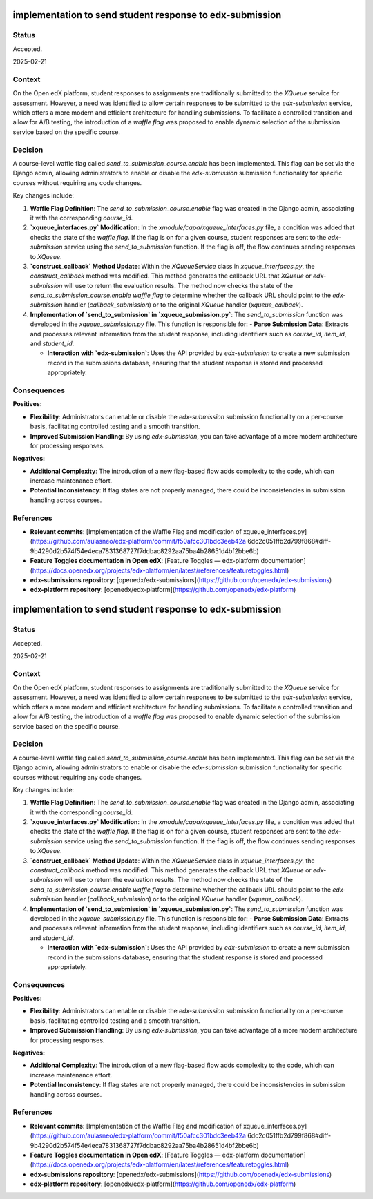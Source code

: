 #########################################################
implementation to send student response to edx-submission
#########################################################

Status
******

Accepted.

2025-02-21

Context
*******

On the Open edX platform, student responses to assignments are traditionally submitted to the `XQueue` service for assessment. However, a need was identified to allow certain responses to be submitted to the `edx-submission` service, which offers a more modern and efficient architecture for handling submissions. To facilitate a controlled transition and allow for A/B testing, the introduction of a *waffle flag* was proposed to enable dynamic selection of the submission service based on the specific course.

Decision
********

A course-level waffle flag called `send_to_submission_course.enable` has been implemented. This flag can be set via the Django admin, allowing administrators to enable or disable the `edx-submission` submission functionality for specific courses without requiring any code changes.

Key changes include:

1. **Waffle Flag Definition**: The `send_to_submission_course.enable` flag was created in the Django admin, associating it with the corresponding `course_id`.

2. **`xqueue_interfaces.py` Modification**: In the `xmodule/capa/xqueue_interfaces.py` file, a condition was added that checks the state of the *waffle flag*. If the flag is on for a given course, student responses are sent to the `edx-submission` service using the `send_to_submission` function. If the flag is off, the flow continues sending responses to `XQueue`.

3. **`construct_callback` Method Update**: Within the `XQueueService` class in `xqueue_interfaces.py`, the `construct_callback` method was modified. This method generates the callback URL that `XQueue` or `edx-submission` will use to return the evaluation results. The method now checks the state of the `send_to_submission_course.enable` *waffle flag* to determine whether the callback URL should point to the `edx-submission` handler (`callback_submission`) or to the original `XQueue` handler (`xqueue_callback`).

4. **Implementation of `send_to_submission` in `xqueue_submission.py`**: The `send_to_submission` function was developed in the `xqueue_submission.py` file. This function is responsible for:
   - **Parse Submission Data**: Extracts and processes relevant information from the student response, including identifiers such as `course_id`, `item_id`, and `student_id`.
   
   - **Interaction with `edx-submission`**: Uses the API provided by `edx-submission` to create a new submission record in the submissions database, ensuring that the student response is stored and processed appropriately.

Consequences
************

**Positives:**

- **Flexibility**: Administrators can enable or disable the `edx-submission` submission functionality on a per-course basis, facilitating controlled testing and a smooth transition.

- **Improved Submission Handling**: By using `edx-submission`, you can take advantage of a more modern architecture for processing responses.

**Negatives:**

- **Additional Complexity**: The introduction of a new flag-based flow adds complexity to the code, which can increase maintenance effort.

- **Potential Inconsistency**: If flag states are not properly managed, there could be inconsistencies in submission handling across courses.

References
**********

- **Relevant commits**: [Implementation of the Waffle Flag and modification of xqueue_interfaces.py](https://github.com/aulasneo/edx-platform/commit/f50afcc301bdc3eeb42a 6dc2c051ffb2d799f868#diff-9b4290d2b574f54e4eca7831368727f7ddbac8292aa75ba4b28651d4bf2bbe6b)

- **Feature Toggles documentation in Open edX**: [Feature Toggles — edx-platform documentation](https://docs.openedx.org/projects/edx-platform/en/latest/references/featuretoggles.html)

- **edx-submissions repository**: [openedx/edx-submissions](https://github.com/openedx/edx-submissions)

- **edx-platform repository**: [openedx/edx-platform](https://github.com/openedx/edx-platform)
#########################################################
implementation to send student response to edx-submission
#########################################################

Status
******

Accepted.

2025-02-21

Context
*******

On the Open edX platform, student responses to assignments are traditionally submitted to the `XQueue` service for assessment. However, a need was identified to allow certain responses to be submitted to the `edx-submission` service, which offers a more modern and efficient architecture for handling submissions. To facilitate a controlled transition and allow for A/B testing, the introduction of a *waffle flag* was proposed to enable dynamic selection of the submission service based on the specific course.

Decision
********

A course-level waffle flag called `send_to_submission_course.enable` has been implemented. This flag can be set via the Django admin, allowing administrators to enable or disable the `edx-submission` submission functionality for specific courses without requiring any code changes.

Key changes include:

1. **Waffle Flag Definition**: The `send_to_submission_course.enable` flag was created in the Django admin, associating it with the corresponding `course_id`.

2. **`xqueue_interfaces.py` Modification**: In the `xmodule/capa/xqueue_interfaces.py` file, a condition was added that checks the state of the *waffle flag*. If the flag is on for a given course, student responses are sent to the `edx-submission` service using the `send_to_submission` function. If the flag is off, the flow continues sending responses to `XQueue`.

3. **`construct_callback` Method Update**: Within the `XQueueService` class in `xqueue_interfaces.py`, the `construct_callback` method was modified. This method generates the callback URL that `XQueue` or `edx-submission` will use to return the evaluation results. The method now checks the state of the `send_to_submission_course.enable` *waffle flag* to determine whether the callback URL should point to the `edx-submission` handler (`callback_submission`) or to the original `XQueue` handler (`xqueue_callback`).

4. **Implementation of `send_to_submission` in `xqueue_submission.py`**: The `send_to_submission` function was developed in the `xqueue_submission.py` file. This function is responsible for:
   - **Parse Submission Data**: Extracts and processes relevant information from the student response, including identifiers such as `course_id`, `item_id`, and `student_id`.
   
   - **Interaction with `edx-submission`**: Uses the API provided by `edx-submission` to create a new submission record in the submissions database, ensuring that the student response is stored and processed appropriately.

Consequences
************

**Positives:**

- **Flexibility**: Administrators can enable or disable the `edx-submission` submission functionality on a per-course basis, facilitating controlled testing and a smooth transition.

- **Improved Submission Handling**: By using `edx-submission`, you can take advantage of a more modern architecture for processing responses.

**Negatives:**

- **Additional Complexity**: The introduction of a new flag-based flow adds complexity to the code, which can increase maintenance effort.

- **Potential Inconsistency**: If flag states are not properly managed, there could be inconsistencies in submission handling across courses.

References
**********

- **Relevant commits**: [Implementation of the Waffle Flag and modification of xqueue_interfaces.py](https://github.com/aulasneo/edx-platform/commit/f50afcc301bdc3eeb42a 6dc2c051ffb2d799f868#diff-9b4290d2b574f54e4eca7831368727f7ddbac8292aa75ba4b28651d4bf2bbe6b)

- **Feature Toggles documentation in Open edX**: [Feature Toggles — edx-platform documentation](https://docs.openedx.org/projects/edx-platform/en/latest/references/featuretoggles.html)

- **edx-submissions repository**: [openedx/edx-submissions](https://github.com/openedx/edx-submissions)

- **edx-platform repository**: [openedx/edx-platform](https://github.com/openedx/edx-platform)
